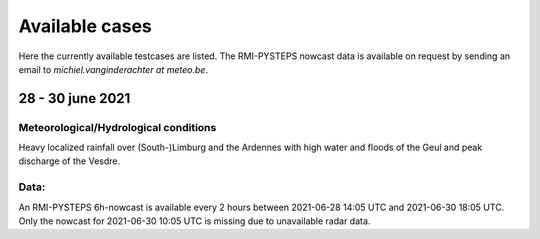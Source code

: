 Available cases
===============
Here the currently available testcases are listed. The RMI-PYSTEPS nowcast data is available on request by sending an email to *michiel.vanginderachter at meteo.be*.


28 - 30 june 2021
------------------
Meteorological/Hydrological conditions
^^^^^^^^^^^^^^^^^^^^^^^^^^^^^^^^^^^^^^^^
Heavy localized rainfall over (South-)Limburg and the Ardennes with high water and floods of the Geul and peak discharge of the Vesdre.

Data:
^^^^^
An RMI-PYSTEPS 6h-nowcast is available every 2 hours between 2021-06-28 14:05 UTC and 2021-06-30 18:05 UTC.
Only the nowcast for 2021-06-30 10:05 UTC is missing due to unavailable radar data.

